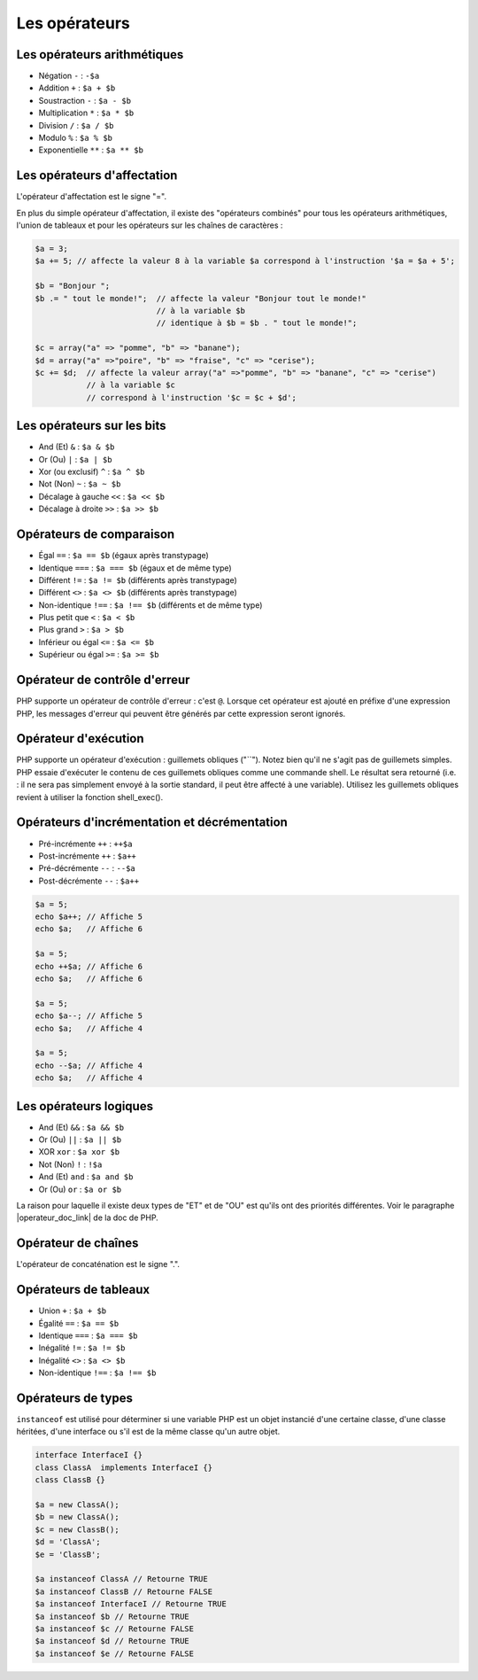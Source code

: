 .. _rappels-syntaxe-operateurs:

**************
Les opérateurs
**************

Les opérateurs arithmétiques
============================

* Négation ``-`` : ``-$a``
* Addition ``+`` : ``$a + $b``
* Soustraction ``-`` : ``$a - $b``
* Multiplication ``*`` : ``$a * $b``
* Division ``/`` : ``$a / $b``
* Modulo ``%`` : ``$a % $b``
* Exponentielle ``**`` : ``$a ** $b``

Les opérateurs d'affectation
============================

L'opérateur d'affectation est le signe "=".

En plus du simple opérateur d'affectation, il existe des "opérateurs combinés" pour tous les opérateurs arithmétiques, l'union de tableaux et pour les opérateurs sur les chaînes de caractères :

.. code-block:: php

    $a = 3;
    $a += 5; // affecte la valeur 8 à la variable $a correspond à l'instruction '$a = $a + 5';

    $b = "Bonjour ";
    $b .= " tout le monde!";  // affecte la valeur "Bonjour tout le monde!" 
                              // à la variable $b
                              // identique à $b = $b . " tout le monde!";
                              
    $c = array("a" => "pomme", "b" => "banane");
    $d = array("a" =>"poire", "b" => "fraise", "c" => "cerise");
    $c += $d;  // affecte la valeur array("a" =>"pomme", "b" => "banane", "c" => "cerise")
               // à la variable $c
               // correspond à l'instruction '$c = $c + $d';

Les opérateurs sur les bits
===========================

* And (Et) ``&`` : ``$a & $b``
* Or (Ou) ``|`` : ``$a | $b``
* Xor (ou exclusif) ``^`` : ``$a ^ $b``
* Not (Non) ``~`` : ``$a ~ $b``
* Décalage à gauche ``<<`` : ``$a << $b``
* Décalage à droite ``>>`` : ``$a >> $b``

Opérateurs de comparaison
=========================

* Égal ``==`` : ``$a == $b`` (égaux après transtypage)
* Identique ``===`` : ``$a === $b`` (égaux et de même type)
* Différent ``!=`` : ``$a != $b`` (différents après transtypage)
* Différent ``<>`` : ``$a <> $b`` (différents après transtypage)
* Non-identique ``!==`` : ``$a !== $b`` (différents et de même type)
* Plus petit que ``<`` : ``$a < $b``
* Plus grand ``>`` : ``$a > $b``
* Inférieur ou égal ``<=`` : ``$a <= $b``
* Supérieur ou égal ``>=`` : ``$a >= $b``

Opérateur de contrôle d'erreur
==============================

PHP supporte un opérateur de contrôle d'erreur : c'est ``@``. 
Lorsque cet opérateur est ajouté en préfixe d'une expression PHP, les messages d'erreur qui peuvent être générés par cette expression seront ignorés. 

Opérateur d'exécution
=====================

PHP supporte un opérateur d'exécution : guillemets obliques ("``"). Notez bien qu'il ne s'agit pas de guillemets simples.
PHP essaie d'exécuter le contenu de ces guillemets obliques comme une commande shell.
Le résultat sera retourné (i.e. : il ne sera pas simplement envoyé à la sortie standard, il peut être affecté à une variable).
Utilisez les guillemets obliques revient à utiliser la fonction shell_exec().

Opérateurs d'incrémentation et décrémentation
=============================================

* Pré-incrémente ``++`` : ``++$a``
* Post-incrémente ``++`` : ``$a++``
* Pré-décrémente ``--`` : ``--$a``
* Post-décrémente ``--`` : ``$a++``

.. code-block:: php

    $a = 5;
    echo $a++; // Affiche 5
    echo $a;   // Affiche 6
    
    $a = 5;
    echo ++$a; // Affiche 6
    echo $a;   // Affiche 6

    $a = 5;
    echo $a--; // Affiche 5
    echo $a;   // Affiche 4
    
    $a = 5;
    echo --$a; // Affiche 4
    echo $a;   // Affiche 4

Les opérateurs logiques
=======================

* And (Et) ``&&`` : ``$a && $b``
* Or (Ou) ``||`` : ``$a || $b``
* XOR ``xor`` : ``$a xor $b``
* Not (Non) ``!`` : ``!$a``
* And (Et) ``and`` : ``$a and $b``
* Or (Ou) ``or`` : ``$a or $b``

La raison pour laquelle il existe deux types de "ET" et de "OU" est qu'ils ont des priorités différentes.
Voir le paragraphe |operateur_doc_link| de la doc de PHP.

.. |operateur_doc_link| raw:: html

   <a href="http://fr2.php.net/manual/fr/language.operators.precedence.php" target="_blank">précédence d'opérateurs</a>
   
   
Opérateur de chaînes
====================

L'opérateur de concaténation est le signe ".".

Opérateurs de tableaux
======================

* Union ``+`` : ``$a + $b``
* Égalité ``==`` : ``$a == $b``
* Identique ``===`` : ``$a === $b``
* Inégalité ``!=`` : ``$a != $b``
* Inégalité ``<>`` : ``$a <> $b``
* Non-identique ``!==`` : ``$a !== $b``

Opérateurs de types
===================

``instanceof`` est utilisé pour déterminer si une variable PHP est un objet instancié d'une certaine classe, d'une classe héritées, d'une interface ou s'il est de la même classe qu'un autre objet.

.. code-block:: php

    interface InterfaceI {}
    class ClassA  implements InterfaceI {}
    class ClassB {}

    $a = new ClassA();
    $b = new ClassA();
    $c = new ClassB();
    $d = 'ClassA';
    $e = 'ClassB';
    
    $a instanceof ClassA // Retourne TRUE
    $a instanceof ClassB // Retourne FALSE
    $a instanceof InterfaceI // Retourne TRUE
    $a instanceof $b // Retourne TRUE
    $a instanceof $c // Retourne FALSE
    $a instanceof $d // Retourne TRUE
    $a instanceof $e // Retourne FALSE
    
    
    